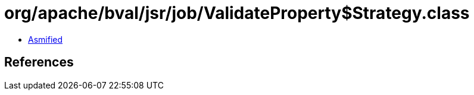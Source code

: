 = org/apache/bval/jsr/job/ValidateProperty$Strategy.class

 - link:ValidateProperty$Strategy-asmified.java[Asmified]

== References

